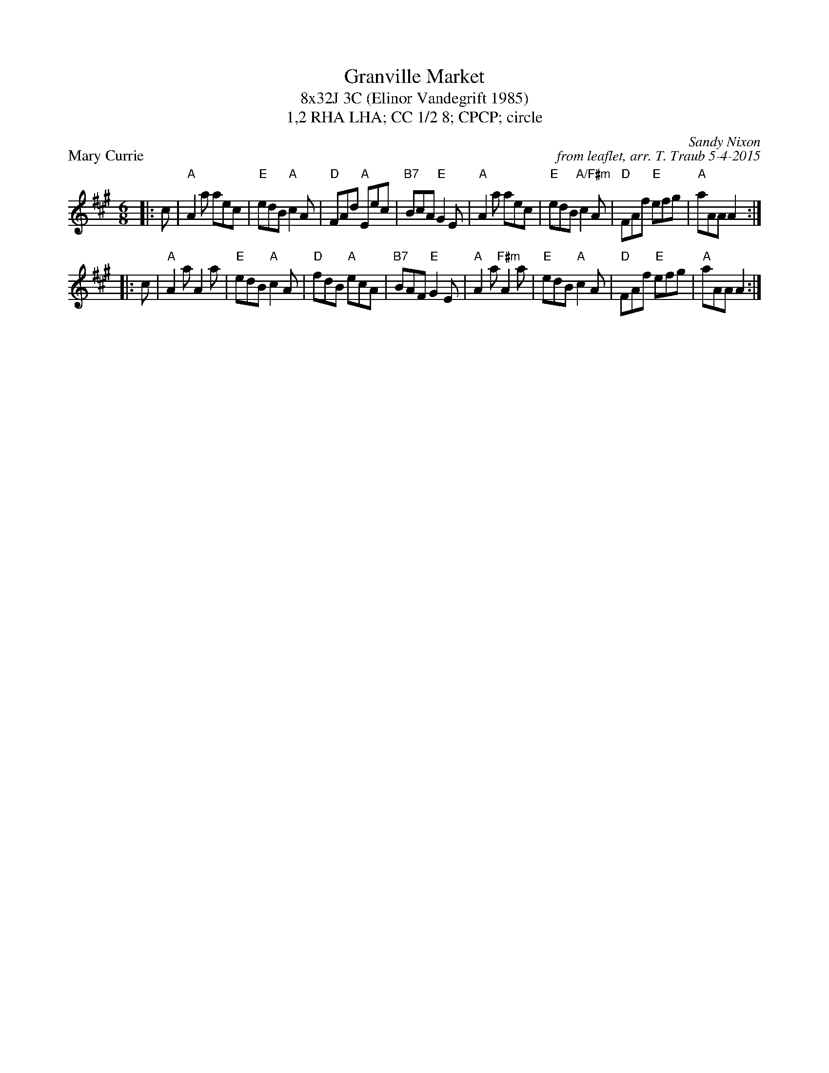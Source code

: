 X: 1
T: Granville Market
T: 8x32J 3C (Elinor Vandegrift 1985)
T: 1,2 RHA LHA; CC 1/2 8; CPCP; circle
P: Mary Currie
C: Sandy Nixon
C: from leaflet, arr. T. Traub 5-4-2015
M: 6/8
R: jig
K: A
|: c| "A"A2 a aec|"E"edB "A"c2 A|"D"FAd "A"Eec|"B7"BcA "E"G2 E|"A"A2 a aec|"E"edB "A/F#m"c2 A|"D"FAf "E"efg|"A"aAA A2 :|
|: c|"A"A2 a A2 a|"E"edB "A"c2 A|"D"fdB "A"ecA|"B7"BAF "E"G2 E|"A"A2 a "F#m"A2 a|"E"edB "A"c2 A|"D"FAf "E"efg|"A"aAA A2 :|
